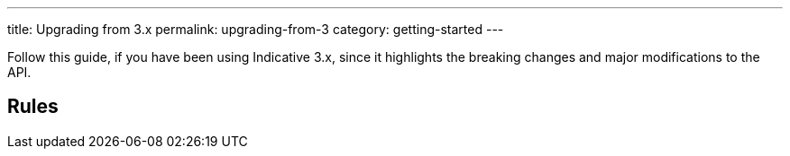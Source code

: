 ---
title: Upgrading from 3.x
permalink: upgrading-from-3
category: getting-started
---

Follow this guide, if you have been using Indicative 3.x, since it highlights the breaking changes and major modifications to the API.

toc::[]

== Rules
